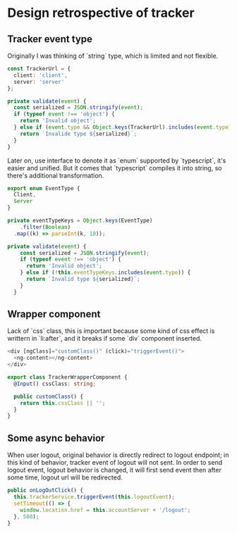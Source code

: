 * Design retrospective of tracker
** Tracker event type

   Originally I was thinking of `string` type, which is limited and not
   flexible.

   #+BEGIN_SRC typescript
     const TrackerUrl = {
       client: 'client',
       server: 'server'
     };

     private validate(event) {
       const serialized = JSON.stringify(event);
       if (typeof event !== 'object') {
         return 'Invalid object';
       } else if (event.type && Object.keys(TrackerUrl).includes(event.type)) {
         return `Invalide type ${serialized}`;
       }
     }
   #+END_SRC

   Later on, use interface to denote it as `enum` supported by
   `typescript`, it's easier and unified. But it comes that
   `typescript` compiles it into string, so there's additional transformation.

   #+BEGIN_SRC typescript
     export enum EventType {
       Client,
       Server
     }

     private eventTypeKeys = Object.keys(EventType)
         .filter(Boolean)
       .map((k) => parseInt(k, 10));

     private validate(event) {
         const serialized = JSON.stringify(event);
         if (typeof event !== 'object') {
           return 'Invalid object';
         } else if (!this.eventTypeKeys.includes(event.type)) {
           return `Invalid type ${serialized}`;
         }
       }
   #+END_SRC

** Wrapper component

   Lack of `css` class, this is important because some kind of css
   effect is writtern in `li:after`, and it breaks if some `div`
   component inserted.

   #+BEGIN_SRC typescript
     <div [ngClass]="customClass()" (click)="triggerEvent()">
       <ng-content></ng-content>
     </div>

     export class TrackerWrapperComponent {
       @Input() cssClass: string;

       public customClass() {
         return this.cssClass || '';
       }
     }
   #+END_SRC

** Some async behavior

   When user logout, original behavior is directly redirect to logout
   endpoint; in this kind of behavior, tracker event of logout will
   not sent. In order to send logout event, logout behavior is
   changed, it will first send event then after some time, logout url
   will be redirected.

   #+BEGIN_SRC typescript
     public onLogOutClick() {
       this.trackerService.triggerEvent(this.logoutEvent);
       setTimeout(() => {
         window.location.href = this.accountServer + '/logout';
       }, 500);
     }
   #+END_SRC
